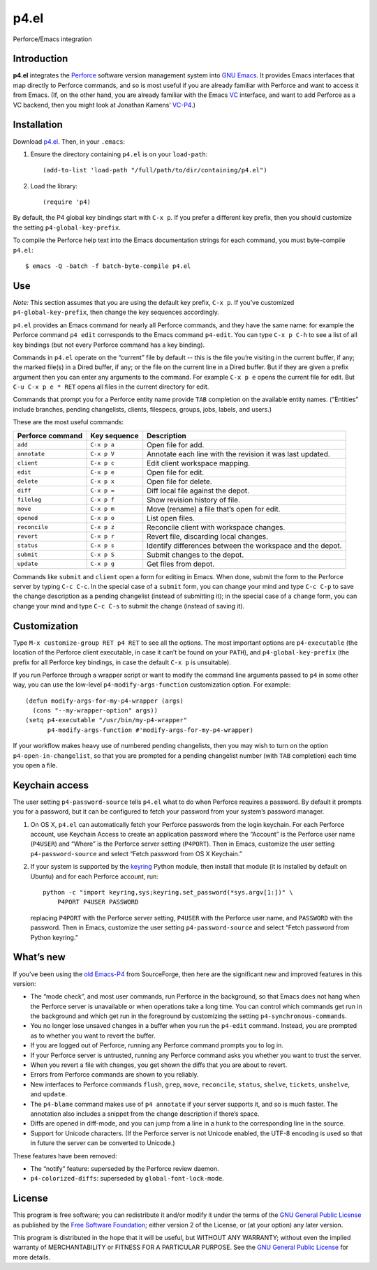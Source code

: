 =====
p4.el
=====
Perforce/Emacs integration


Introduction
------------
**p4.el** integrates the `Perforce`_ software version management system into `GNU Emacs`_. It provides Emacs interfaces that map directly to Perforce commands, and so is most useful if you are already familiar with Perforce and want to access it from Emacs. (If, on the other hand, you are already familiar with the Emacs `VC`_ interface, and want to add Perforce as a VC backend, then you might look at Jonathan Kamens’ `VC-P4`_.)

.. _Perforce: http://www.perforce.com/
.. _GNU Emacs: http://www.gnu.org/software/emacs/
.. _VC: http://www.gnu.org/software/emacs/manual/html_node/emacs/Version-Control.html
.. _VC-P4: http://public.perforce.com/wiki/Emacs_VC-P4


Installation
------------
Download `p4.el`_. Then, in your ``.emacs``:

.. _p4.el: https://github.com/gareth-rees/p4.el/blob/master/p4.el

1. Ensure the directory containing ``p4.el`` is on your ``load-path``::

    (add-to-list 'load-path "/full/path/to/dir/containing/p4.el")

2. Load the library::

    (require 'p4)

By default, the P4 global key bindings start with ``C-x p``. If you
prefer a different key prefix, then you should customize the setting
``p4-global-key-prefix``.

To compile the Perforce help text into the Emacs documentation
strings for each command, you must byte-compile ``p4.el``::

    $ emacs -Q -batch -f batch-byte-compile p4.el


Use
---
*Note:* This section assumes that you are using the default key
prefix, ``C-x p``. If you’ve customized ``p4-global-key-prefix``, then
change the key sequences accordingly.

``p4.el`` provides an Emacs command for nearly all Perforce commands,
and they have the same name: for example the Perforce command ``p4
edit`` corresponds to the Emacs command ``p4-edit``. You can type
``C-x p C-h`` to see a list of all key bindings (but not every
Perforce command has a key binding).

Commands in ``p4.el`` operate on the “current” file by default -- this
is the file you’re visiting in the current buffer, if any; the marked
file(s) in a Dired buffer, if any; or the file on the current line in
a Dired buffer. But if they are given a prefix argument then you can
enter any arguments to the command. For example ``C-x p e`` opens the
current file for edit. But ``C-u C-x p e * RET`` opens all files in
the current directory for edit.

Commands that prompt you for a Perforce entity name provide ``TAB``
completion on the available entity names. (“Entities” include
branches, pending changelists, clients, filespecs, groups, jobs,
labels, and users.)

These are the most useful commands:

================  ============  ===========================================
Perforce command  Key sequence  Description
================  ============  ===========================================
``add``           ``C-x p a``   Open file for add.
``annotate``      ``C-x p V``   Annotate each line with the revision it was
                                last updated.
``client``        ``C-x p c``   Edit client workspace mapping.
``edit``          ``C-x p e``   Open file for edit.
``delete``        ``C-x p x``   Open file for delete.
``diff``          ``C-x p =``   Diff local file against the depot.
``filelog``       ``C-x p f``   Show revision history of file.
``move``          ``C-x p m``   Move (rename) a file that’s open for edit.
``opened``        ``C-x p o``   List open files.
``reconcile``     ``C-x p z``   Reconcile client with workspace changes.
``revert``        ``C-x p r``   Revert file, discarding local changes.
``status``        ``C-x p s``   Identify differences between the workspace
                                and the depot.
``submit``        ``C-x p S``   Submit changes to the depot.
``update``        ``C-x p g``   Get files from depot.
================  ============  ===========================================

Commands like ``submit`` and ``client`` open a form for editing in
Emacs. When done, submit the form to the Perforce server by typing
``C-c C-c``. In the special case of a ``submit`` form, you can change
your mind and type ``C-c C-p`` to save the change description as a
pending changelist (instead of submitting it); in the special case of
a ``change`` form, you can change your mind and type ``C-c C-s`` to
submit the change (instead of saving it).


Customization
-------------

Type ``M-x customize-group RET p4 RET`` to see all the options. The
most important options are ``p4-executable`` (the location of the
Perforce client executable, in case it can’t be found on your
``PATH``), and ``p4-global-key-prefix`` (the prefix for all Perforce
key bindings, in case the default ``C-x p`` is unsuitable).

If you run Perforce through a wrapper script or want to modify the
command line arguments passed to ``p4`` in some other way, you can use
the low-level ``p4-modify-args-function`` customization option. For
example::

    (defun modify-args-for-my-p4-wrapper (args)
      (cons "--my-wrapper-option" args))
    (setq p4-executable "/usr/bin/my-p4-wrapper"
          p4-modify-args-function #'modify-args-for-my-p4-wrapper)

If your workflow makes heavy use of numbered pending changelists, then
you may wish to turn on the option ``p4-open-in-changelist``, so that
you are prompted for a pending changelist number (with ``TAB``
completion) each time you open a file.


Keychain access
---------------

The user setting ``p4-password-source`` tells ``p4.el`` what to do
when Perforce requires a password. By default it prompts you for a
password, but it can be configured to fetch your password from your
system’s password manager.

#. On OS X, ``p4.el`` can automatically fetch your Perforce passwords
   from the login keychain. For each Perforce account, use Keychain
   Access to create an application password where the “Account” is the
   Perforce user name (``P4USER``) and “Where” is the Perforce server
   setting (``P4PORT``). Then in Emacs, customize the user setting
   ``p4-password-source`` and select “Fetch password from OS X
   Keychain.”

#. If your system is supported by the keyring_ Python module, then
   install that module (it is installed by default on Ubuntu) and for
   each Perforce account, run::

       python -c "import keyring,sys;keyring.set_password(*sys.argv[1:])" \
           P4PORT P4USER PASSWORD

   replacing ``P4PORT`` with the Perforce server setting, ``P4USER``
   with the Perforce user name, and ``PASSWORD`` with the password.
   Then in Emacs, customize the user setting ``p4-password-source``
   and select “Fetch password from Python keyring.”

.. _keyring: https://pypi.python.org/pypi/keyring


What’s new
----------

If you’ve been using the `old Emacs-P4`_ from SourceForge, then here
are the significant new and improved features in this version:

.. _old Emacs-P4: http://p4el.sourceforge.net/

- The “mode check”, and most user commands, run Perforce in the
  background, so that Emacs does not hang when the Perforce server is
  unavailable or when operations take a long time. You can control
  which commands get run in the background and which get run in the
  foreground by customizing the setting ``p4-synchronous-commands``.
- You no longer lose unsaved changes in a buffer when you run the
  ``p4-edit`` command. Instead, you are prompted as to whether you
  want to revert the buffer.
- If you are logged out of Perforce, running any Perforce command
  prompts you to log in.
- If your Perforce server is untrusted, running any Perforce command
  asks you whether you want to trust the server.
- When you revert a file with changes, you get shown the diffs that
  you are about to revert.
- Errors from Perforce commands are shown to you reliably.
- New interfaces to Perforce commands ``flush``, ``grep``, ``move``,
  ``reconcile``, ``status``, ``shelve``, ``tickets``, ``unshelve``,
  and ``update``.
- The ``p4-blame`` command makes use of ``p4 annotate`` if your server
  supports it, and so is much faster. The annotation also includes a
  snippet from the change description if there’s space.
- Diffs are opened in diff-mode, and you can jump from a line in a
  hunk to the corresponding line in the source.
- Support for Unicode characters. (If the Perforce server is not
  Unicode enabled, the UTF-8 encoding is used so that in future the
  server can be converted to Unicode.)

These features have been removed:

- The “notify” feature: superseded by the Perforce review daemon.
- ``p4-colorized-diffs``: superseded by ``global-font-lock-mode``.


License
-------
This program is free software; you can redistribute it and/or modify
it under the terms of the `GNU General Public License`_ as published by
the `Free Software Foundation`_; either version 2 of the License, or
(at your option) any later version.

This program is distributed in the hope that it will be useful, but
WITHOUT ANY WARRANTY; without even the implied warranty of
MERCHANTABILITY or FITNESS FOR A PARTICULAR PURPOSE.  See the `GNU
General Public License`_ for more details.

.. _GNU General Public License: http://www.gnu.org/copyleft/gpl.html
.. _Free Software Foundation: http://www.fsf.org/
